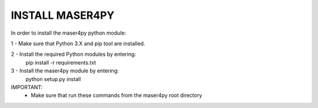 INSTALL MASER4PY
================

In order to install the maser4py python module:

1 - Make sure that Python 3.X and pip tool are installed.

2 - Install the required Python modules by entering:
    pip install -r requirements.txt

3 - Install the maser4py module by entering:
    python setup.py install

IMPORTANT:
    - Make sure that run these commands from the maser4py root directory